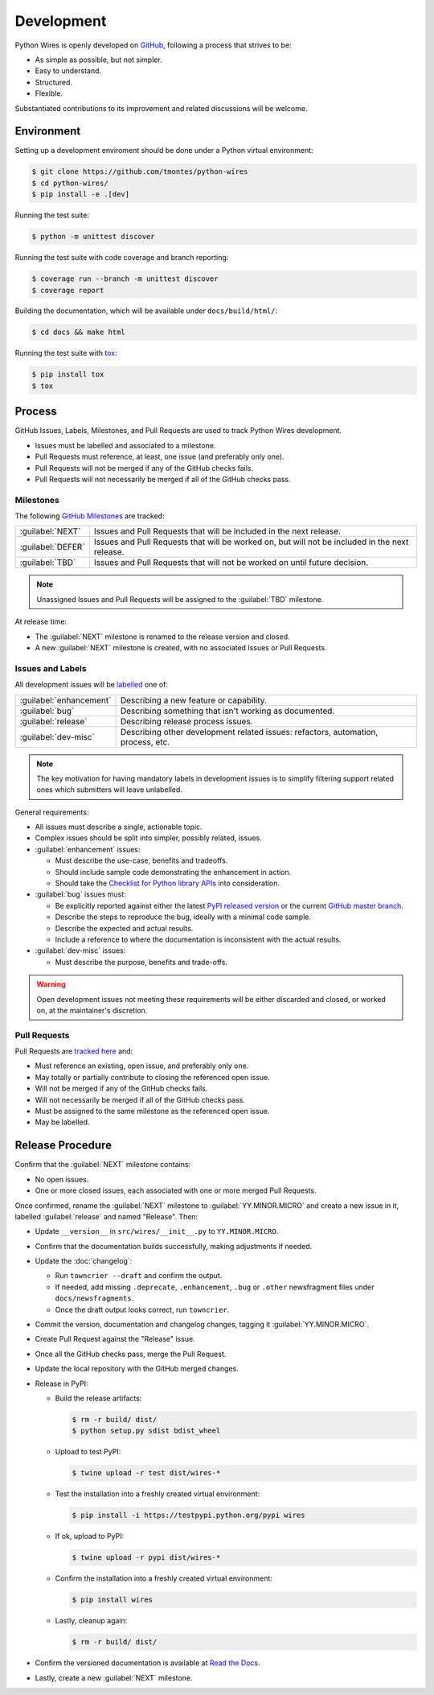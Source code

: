 Development
===========

Python Wires is openly developed on `GitHub <https://github.com/tmontes/python-wires>`_, following a process that strives to be:

* As simple as possible, but not simpler.
* Easy to understand.
* Structured.
* Flexible.

Substantiated contributions to its improvement and related discussions will be welcome.



Environment
-----------

Setting up a development enviroment should be done under a Python virtual environment:

.. code-block:: console

    $ git clone https://github.com/tmontes/python-wires
    $ cd python-wires/
    $ pip install -e .[dev]


Running the test suite:

.. code-block:: console

    $ python -m unittest discover


Running the test suite with code coverage and branch reporting:

.. code-block:: console

    $ coverage run --branch -m unittest discover
    $ coverage report


Building the documentation, which will be available under ``docs/build/html/``:

.. code-block:: console

    $ cd docs && make html


Running the test suite with `tox <https://pypi.python.org/pypi/tox>`_:

.. code-block:: console

    $ pip install tox
    $ tox



Process 
-------

GitHub Issues, Labels, Milestones, and Pull Requests are used to track Python Wires development.

* Issues must be labelled and associated to a milestone.
* Pull Requests must reference, at least, one issue (and preferably only one).
* Pull Requests will not be merged if any of the GitHub checks fails.
* Pull Requests will not necessarily be merged if all of the GitHub checks pass.



Milestones
^^^^^^^^^^

The following `GitHub Milestones <https://github.com/tmontes/python-wires/milestones>`_ are tracked:

==================  ================================================================================
:guilabel:`NEXT`    Issues and Pull Requests that will be included in the next release.
:guilabel:`DEFER`   Issues and Pull Requests that will be worked on, but will not be included in the next release.
:guilabel:`TBD`     Issues and Pull Requests that will not be worked on until future decision.
==================  ================================================================================

.. note::
    Unassigned Issues and Pull Requests will be assigned to the :guilabel:`TBD` milestone.

At release time:

* The :guilabel:`NEXT` milestone is renamed to the release version and closed.
* A new :guilabel:`NEXT` milestone is created, with no associated Issues or Pull Requests.



Issues and Labels
^^^^^^^^^^^^^^^^^

All development issues will be `labelled <https://github.com/tmontes/python-wires/labels>`_ one of:

======================= =================================================================================
:guilabel:`enhancement` Describing a new feature or capability.
:guilabel:`bug`         Describing something that isn't working as documented.
:guilabel:`release`     Describing release process issues.
:guilabel:`dev-misc`    Describing other development related issues: refactors, automation, process, etc.
======================= =================================================================================


.. note::
    The key motivation for having mandatory labels in development issues is to simplify filtering support related ones which submitters will leave unlabelled.


General requirements:

* All issues must describe a single, actionable topic.

* Complex issues should be split into simpler, possibly related, issues.

* :guilabel:`enhancement` issues:

  * Must describe the use-case, benefits and tradeoffs.

  * Should include sample code demonstrating the enhancement in action.

  * Should take the `Checklist for Python library APIs <http://python.apichecklist.com>`_ into consideration.

* :guilabel:`bug` issues must:

  * Be explicitly reported against either the latest `PyPI released version <https://pypi.python.org/pypi/wires>`_ or the current `GitHub master branch <https://github.com/tmontes/python-wires/tree/master>`_.

  * Describe the steps to reproduce the bug, ideally with a minimal code sample.

  * Describe the expected and actual results.

  * Include a reference to where the documentation is inconsistent with the actual results.


* :guilabel:`dev-misc` issues:

  * Must describe the purpose, benefits and trade-offs.


.. warning::
    Open development issues not meeting these requirements will be either discarded and closed, or worked on, at the maintainer's discretion.



Pull Requests
^^^^^^^^^^^^^

Pull Requests are `tracked here <https://github.com/tmontes/python-wires/pulls>`_ and:

* Must reference an existing, open issue, and preferably only one.
* May totally or partially contribute to closing the referenced open issue.
* Will not be merged if any of the GitHub checks fails.
* Will not necessarily be merged if all of the GitHub checks pass.
* Must be assigned to the same milestone as the referenced open issue.
* May be labelled.




Release Procedure
-----------------

Confirm that the :guilabel:`NEXT` milestone contains:

- No open issues.
- One or more closed issues, each associated with one or more merged Pull Requests.


Once confirmed, rename the :guilabel:`NEXT` milestone to :guilabel:`YY.MINOR.MICRO` and create a new issue in it, labelled :guilabel:`release` and named "Release". Then:

- Update ``__version__`` in ``src/wires/__init__.py`` to ``YY.MINOR.MICRO``.
- Confirm that the documentation builds successfully, making adjustments if needed.
- Update the :doc:`changelog`:

  - Run ``towncrier --draft`` and confirm the output.
  - If needed, add missing ``.deprecate``, ``.enhancement``, ``.bug`` or ``.other`` newsfragment files under ``docs/newsfragments``.
  - Once the draft output looks correct, run ``towncrier``.

- Commit the version, documentation and changelog changes, tagging it :guilabel:`YY.MINOR.MICRO`.
- Create Pull Request against the "Release" issue.
- Once all the GitHub checks pass, merge the Pull Request.
- Update the local repository with the GitHub merged changes.
- Release in PyPI:

  - Build the release artifacts:

    .. code-block:: console

        $ rm -r build/ dist/
        $ python setup.py sdist bdist_wheel

  - Upload to test PyPI:

    .. code-block:: console

        $ twine upload -r test dist/wires-*

  - Test the installation into a freshly created virtual environment:

    .. code-block:: console

        $ pip install -i https://testpypi.python.org/pypi wires

  - If ok, upload to PyPI:

    .. code-block:: console

        $ twine upload -r pypi dist/wires-*

  - Confirm the installation into a freshly created virtual environment:

    .. code-block:: console

        $ pip install wires

  - Lastly, cleanup again:

    .. code-block:: console

        $ rm -r build/ dist/

- Confirm the versioned documentation is available at `Read the Docs <https://python-wires.readthedocs.org/>`_.

- Lastly, create a new :guilabel:`NEXT` milestone.

